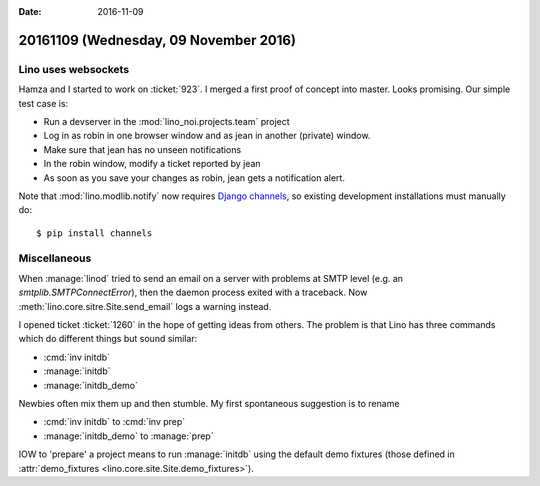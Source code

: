 :date: 2016-11-09

======================================
20161109 (Wednesday, 09 November 2016)
======================================

Lino uses websockets
====================

Hamza and I started to work on :ticket:`923`. I merged a first proof
of concept into master.  Looks promising.  Our simple test case is:

- Run a devserver in the :mod:`lino_noi.projects.team` project
- Log in as robin in one browser window and as jean in another
  (private) window.
- Make sure that jean has no unseen notifications
- In the robin window, modify a ticket reported by jean
- As soon as you save your changes as robin, jean gets a notification
  alert.

Note that :mod:`lino.modlib.notify` now requires `Django channels
<https://channels.readthedocs.io/en/stable/>`__, so existing
development installations must manually do::

  $ pip install channels

  
Miscellaneous
=============

When :manage:`linod` tried to send an email on a server with problems
at SMTP level (e.g. an `smtplib.SMTPConnectError`), then the daemon
process exited with a traceback. Now
:meth:`lino.core.sitre.Site.send_email` logs a warning instead.

I opened ticket :ticket:`1260` in the hope of getting ideas from
others. The problem is that Lino has three commands which do different
things but sound similar:

- :cmd:`inv initdb`
- :manage:`initdb`
- :manage:`initdb_demo`

Newbies often mix them up and then stumble. My first spontaneous
suggestion is to rename

- :cmd:`inv initdb` to :cmd:`inv prep`
- :manage:`initdb_demo` to :manage:`prep`

IOW to 'prepare' a project means to run :manage:`initdb` using the
default demo fixtures (those defined in :attr:`demo_fixtures
<lino.core.site.Site.demo_fixtures>`).
